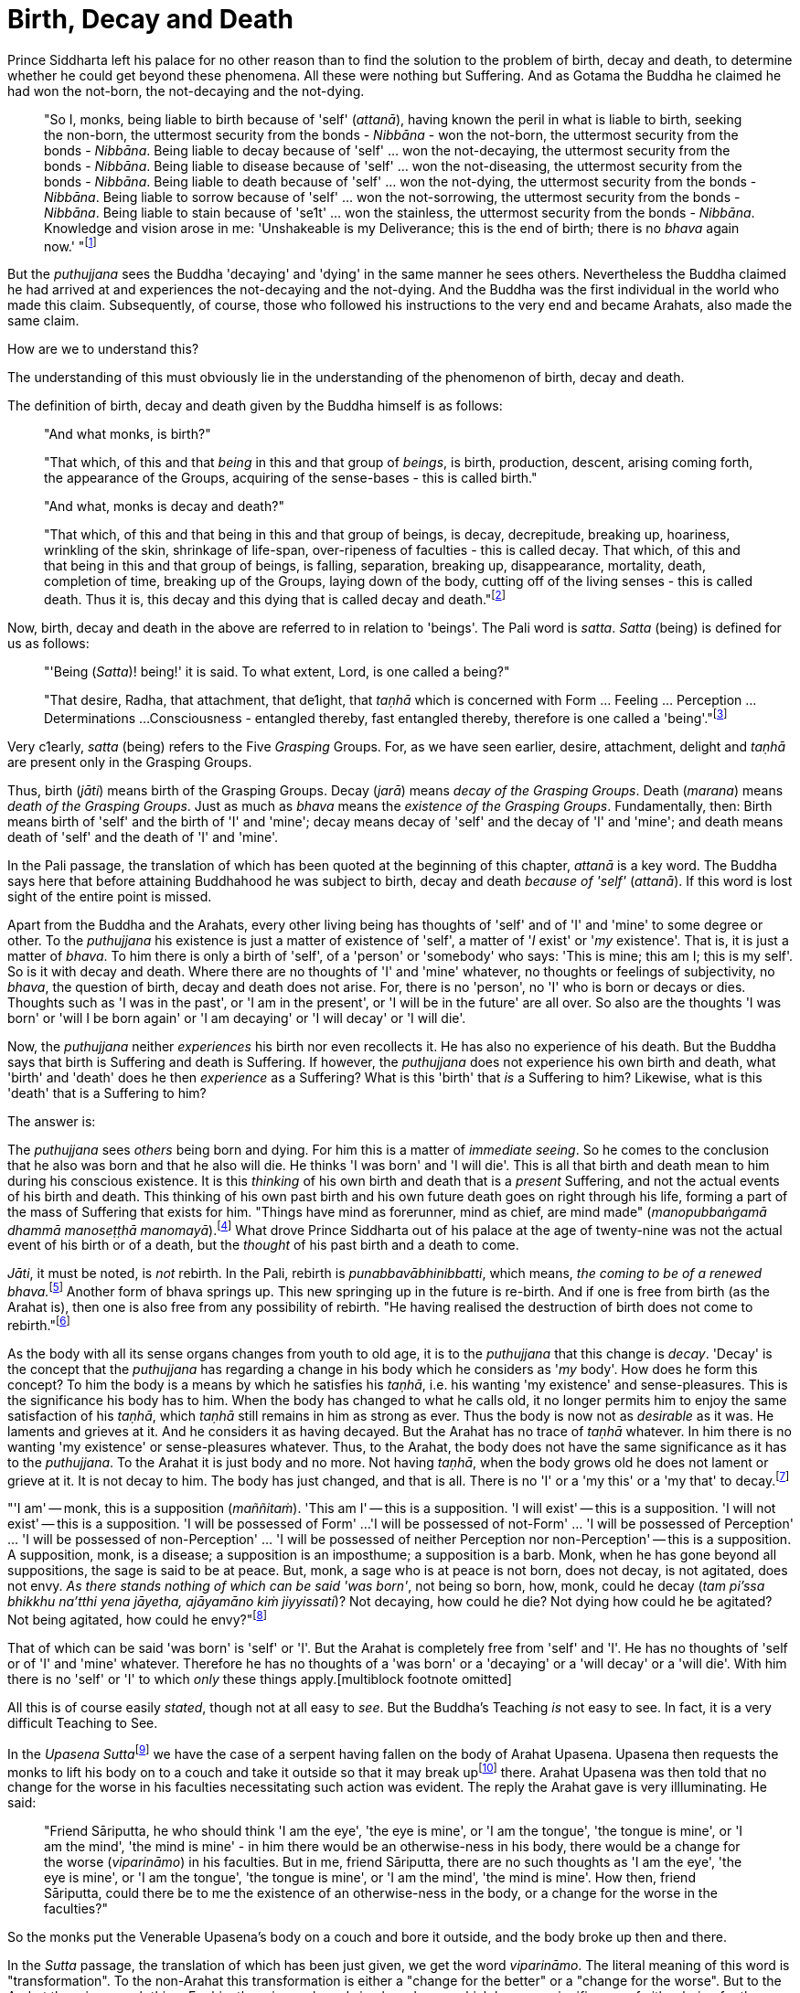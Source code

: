 [[birth-decay-and-death]]
= Birth, Decay and Death

Prince Siddharta left his palace for no other reason than to find the
solution to the problem of birth, decay and death, to determine whether
he could get beyond these phenomena. All these were nothing but
Suffering. And as Gotama the Buddha he claimed he had won the not-born,
the not-decaying and the not-dying.

____
"So I, monks, being liable to birth because of 'self' (__attanā__),
having known the peril in what is liable to birth, seeking the non-born,
the uttermost security from the bonds - _Nibbāna_ - won the not-born,
the uttermost security from the bonds - __Nibbāna__. Being liable to
decay because of 'self' ... won the not-decaying, the uttermost security
from the bonds - __Nibbāna__. Being liable to disease because of 'self'
... won the not-diseasing, the uttermost security from the bonds -
__Nibbāna__. Being liable to death because of 'self' ... won the
not-dying, the uttermost security from the bonds - __Nibbāna__. Being
liable to sorrow because of 'self' ... won the not-sorrowing, the
uttermost security from the bonds - __Nibbāna__. Being liable to stain
because of 'se1t' ... won the stainless, the uttermost security from the
bonds - __Nibbāna__. Knowledge and vision arose in me: 'Unshakeable is
my Deliverance; this is the end of birth; there is no _bhava_ again
now.' "footnote:[Majihima Nikāya 26.]
____

But the _puthujjana_ sees the Buddha 'decaying' and 'dying' in the same
manner he sees others. Nevertheless the Buddha claimed he had arrived at
and experiences the not-decaying and the not-dying. And the Buddha was
the first individual in the world who made this claim. Subsequently, of
course, those who followed his instructions to the very end and became
Arahats, also made the same claim.

How are we to understand this?

The understanding of this must obviously lie in the understanding of the
phenomenon of birth, decay and death.

The definition of birth, decay and death given by the Buddha himself is
as follows:

____
"And what monks, is birth?"

"That which, of this and that _being_ in this and that group of
__beings__, is birth, production, descent, arising coming forth, the
appearance of the Groups, acquiring of the sense-bases - this is called
birth."

"And what, monks is decay and death?"

"That which, of this and that being in this and that group of beings, is
decay, decrepitude, breaking up, hoariness, wrinkling of the skin,
shrinkage of life-span, over-ripeness of faculties - this is called
decay. That which, of this and that being in this and that group of
beings, is falling, separation, breaking up, disappearance, mortality,
death, completion of time, breaking up of the Groups, laying down of the
body, cutting off of the living senses - this is called death. Thus it
is, this decay and this dying that is called decay and
death."footnote:[Saṃyutta Nikāya II, Abhisamaya Saṃyutta, Buddha Vagga,
Sutta No. 2.]
____

Now, birth, decay and death in the above are referred to in relation to
'beings'. The Pali word is __satta__. _Satta_ (being) is defined for us
as follows:

____
"'Being (__Satta__)! being!' it is said. To what extent, Lord, is one
called a being?"

"That desire, Radha, that attachment, that de1ight, that _taṇhā_ which
is concerned with Form ... Feeling ... Perception ... Determinations ...
Consciousness - entangled thereby, fast entangled thereby, therefore is
one called a 'being'."footnote:[Saṃyutta Nikāya III, Rādha Saṃyutta,
Satta Sutta.]
____

Very c1early, _satta_ (being) refers to the Five _Grasping_ Groups. For,
as we have seen earlier, desire, attachment, delight and _taṇhā_ are
present only in the Grasping Groups.

Thus, birth (__jāti__) means birth of the Grasping Groups. Decay
(__jarā__) means __decay of the Grasping Groups__. Death (__marana__)
means __death of the Grasping Groups__. Just as much as _bhava_ means
the __existence of the Grasping Groups__. Fundamentally, then: Birth
means birth of 'self' and the birth of 'I' and 'mine'; decay means decay
of 'self' and the decay of 'I' and 'mine'; and death means death of
'self' and the death of 'I' and 'mine'.

In the Pali passage, the translation of which has been quoted at the
beginning of this chapter, _attanā_ is a key word. The Buddha says here
that before attaining Buddhahood he was subject to birth, decay and
death _because of 'self'_ (__attanā__). If this word is lost sight of
the entire point is missed.

Apart from the Buddha and the Arahats, every other living being has
thoughts of 'self' and of 'I' and 'mine' to some degree or other. To the
_puthujjana_ his existence is just a matter of existence of 'self', a
matter of '__I__ exist' or '__my__ existence'. That is, it is just a
matter of __bhava__. To him there is only a birth of 'self', of a
'person' or 'somebody' who says: 'This is mine; this am I; this is my
self'. So is it with decay and death. Where there are no thoughts of 'I'
and 'mine' whatever, no thoughts or feelings of subjectivity, no
__bhava__, the question of birth, decay and death does not arise. For,
there is no 'person', no 'I' who is born or decays or dies. Thoughts
such as 'I was in the past', or 'I am in the present', or 'I will be in
the future' are all over. So also are the thoughts 'I was born' or 'will
I be born again' or 'I am decaying' or 'I will decay' or 'I will die'.

Now, the _puthujjana_ neither _experiences_ his birth nor even
recollects it. He has also no experience of his death. But the Buddha
says that birth is Suffering and death is Suffering. If however, the
_puthujjana_ does not experience his own birth and death, what 'birth'
and 'death' does he then _experience_ as a Suffering? What is this
'birth' that _is_ a Suffering to him? Likewise, what is this 'death'
that is a Suffering to him?

The answer is:

The _puthujjana_ sees _others_ being born and dying. For him this is a
matter of __immediate seeing__. So he comes to the conclusion that he
also was born and that he also will die. He thinks 'I was born' and 'I
will die'. This is all that birth and death mean to him during his
conscious existence. It is this _thinking_ of his own birth and death
that is a _present_ Suffering, and not the actual events of his birth
and death. This thinking of his own past birth and his own future death
goes on right through his life, forming a part of the mass of Suffering
that exists for him. "Things have mind as forerunner, mind as chief, are
mind made" (__manopubbaṅgamā dhammā manoseṭṭhā
manomayā__).footnote:[__Dhammapada 1__. This verse in the _Dhammapada_
embraces in its orbit a far wider range than it is generally reckoned
to. Quite understandably it has been given first precedence in this
collection of verses in as much as the _Mūlapariyāya Sutta_ has been
given first precedence in the collection of medium length discourses
called the __Majjhima Nikāya__.] What drove Prince Siddharta out of his
palace at the age of twenty-nine was not the actual event of his birth
or of a death, but the _thought_ of his past birth and a death to come.

__Jāti__, it must be noted, is _not_ rebirth. In the Pali, rebirth is
__punabbavābhinibbatti__, which means, __the coming to be of a renewed
bhava.__footnote:[For example: _katam panāvuso āyatim
punabbhavābhinibbatti_ -- "How, friend, is there the coming to be of a
renewed __bhava__? __(Majjhima Nikāya 43)__. In the following _Sutta_
passage both _jāti_ and _punabbhavābhinibbatti_ appear: _āyatim
punabhhavābhinibbattiyā sati āyatiṁ jāti jarāmaranaṁ sokaparideve dukkha
domanassupāyāsā sambhavanti_ -- "There being in the future a coming to
be of a renewed __bhava__, there is in the future birth, decay, death,
sorrow, grief, suffering, lamentation and woe produced" (__Saṃyutta
Nikāya II, Abhisamaya Saṃyutta, Kaḷārakhattiya Vagga, Sutta No. 8__).]
Another form of bhava springs up. This new springing up in the future is
re-birth. And if one is free from birth (as the Arahat is), then one is
also free from any possibility of rebirth. "He having realised the
destruction of birth does not come to rebirth."footnote:[Itivuttaka
104.]

As the body with all its sense organs changes from youth to old age, it
is to the _puthujjana_ that this change is __decay__. 'Decay' is the
concept that the _puthujjana_ has regarding a change in his body which
he considers as '__my__ body'. How does he form this concept? To him the
body is a means by which he satisfies his __taṇhā__, i.e. his wanting
'my existence' and sense-pleasures. This is the significance his body
has to him. When the body has changed to what he calls old, it no longer
permits him to enjoy the same satisfaction of his __taṇhā__, which
_taṇhā_ still remains in him as strong as ever. Thus the body is now not
as _desirable_ as it was. He laments and grieves at it. And he considers
it as having decayed. But the Arahat has no trace of _taṇhā_ whatever.
In him there is no wanting 'my existence' or sense-pleasures whatever.
Thus, to the Arahat, the body does not have the same significance as it
has to the __puthujjana__. To the Arahat it is just body and no more.
Not having __taṇhā__, when the body grows old he does not lament or
grieve at it. It is not decay to him. The body has just changed, and
that is all. There is no 'I' or a 'my this' or a 'my that' to
decay.footnote:[A change in the body is considered or conceived of as a
change for the better or for the worse _only_ if it is considered as a
change in '__my__ body'. The same applies to Feeling, Perception,
Determinations and Consciousness. It is very important that this is
seen.]

"'I am' -- monk, this is a supposition (__maññitaṁ__). 'This am I' --
this is a supposition. 'I will exist' -- this is a supposition. 'I will
not exist' -- this is a supposition. 'I will be possessed of Form' ...
'I will be possessed of not-Form' ... 'I will be possessed of
Perception' ... 'I will be possessed of non-Perception' ... 'I will be
possessed of neither Perception nor non-Perception' -- this is a
supposition. A supposition, monk, is a disease; a supposition is an
imposthume; a supposition is a barb. Monk, when he has gone beyond all
suppositions, the sage is said to be at peace. But, monk, a sage who is
at peace is not born, does not decay, is not agitated, does not envy.
__As there stands nothing of which can be said 'was born'__, not being
so born, how, monk, could he decay (__tam pi'ssa bhikkhu na'tthi yena
jāyetha, ajāyamāno kiṁ jiyyissati__)? Not decaying, how could he die?
Not dying how could he be agitated? Not being agitated, how could he
envy?"footnote:[Majjhima Nikāya 140.]

That of which can be said 'was born' is 'self' or 'I'. But the Arahat is
completely free from 'self' and 'I'. He has no thoughts of 'self or of
'I' and 'mine' whatever. Therefore he has no thoughts of a 'was born' or
a 'decaying' or a 'will decay' or a 'will die'. With him there is no
'self' or 'I' to which _only_ these things
apply.[multiblock footnote omitted]

All this is of course easily __stated__, though not at all easy to
__see__. But the Buddha's Teaching _is_ not easy to see. In fact, it is
a very difficult Teaching to See.

In the __Upasena Sutta__footnote:[Saṃyutta Nikāya IV, Saḷāyatana
Saṃyutta, Migajāla Vagga, Sutta No. 7.] we have the case of a serpent
having fallen on the body of Arahat Upasena. Upasena then requests the
monks to lift his body on to a couch and take it outside so that it may
break upfootnote:[The body 'breaking up' refers to life ending.] there.
Arahat Upasena was then told that no change for the worse in his
faculties necessitating such action was evident. The reply the Arahat
gave is very illluminating. He said:

____
"Friend Sāriputta, he who should think 'I am the eye', 'the eye is
mine', or 'I am the tongue', 'the tongue is mine', or 'I am the mind',
'the mind is mine' - in him there would be an otherwise-ness in his
body, there would be a change for the worse (__viparināmo__) in his
faculties. But in me, friend Sāriputta, there are no such thoughts as 'I
am the eye', 'the eye is mine', or 'I am the tongue', 'the tongue is
mine', or 'I am the mind', 'the mind is mine'. How then, friend
Sāriputta, could there be to me the existence of an otherwise-ness in
the body, or a change for the worse in the faculties?"
____

So the monks put the Venerable Upasena's body on a couch and bore it
outside, and the body broke up then and there.

In the _Sutta_ passage, the translation of which has been just given, we
get the word __viparināmo__. The literal meaning of this word is
"transformation". To the non-Arahat this transformation is either a
"change for the better" or a "change for the worse". But to the Arahat
there is no such thing. For him there is purely and simply a change
which bears _no_ significance of either being for the better or for the
worse. This is the basic meaning of Arahat Upasena's reply.

The Buddha did not say that he _will_ be experiencing deathlessness
after his life is over and the body broken up. He said that he, likewise
the Arahats, _live experiencing_ deathlessness. Exhorting the five monks
at Benares (whom he first taught) to listen to him, he described himself
thus: "The Tathāgata, monks, is Arahat, is All Enlightened. Give ear,
monks. Deathlessness has been reached (__amatamadhigataṁ__). I will
intruct you."footnote:[Mahāvagga I, Pañcavaggiya Kathā.]
_Amatamadhigataṁ_ means "__gone__ to deathlessness" and _not_ "going to
deathlessness." It is something that _has happened_ or _has been
achieved_ "Having attained it and realised it" (__sacchikatvā
upasampajja__) the Arahat "lives experiencing it in the body" (__kāyena
ca phusitvā viharati__).

The Arahat has come to the cessation of birth, decay and death. He is
"entirely freed from birth, decay and death" -- __parimutto jātiyā jarā
maranena__.footnote:[Anguttara Nikāya I, Tika Nipāta, Devadtūta Vagga,
Sutta No. 8.] He "has done away with birth and death" --
__pahīnajātimarano__.footnote:[Anguttara Nikāya I, Tika Nipāta, Brāhmana
Vagga, Sutta No. 7.] He "has gone beyond birth and death" -- __jāti
marana maccagā__.footnote:[Itivuttaka 77.] He is one who "has arrived at
the destruction of birth" -- __jātikkhayaṁ patto__.footnote:[Itivuttaka
99.] He "has conquered death" -- __maranābhibhū__.footnote:[Theragāthā
1180.] To him applies: "Calm and unclouded, peaceful, freed of 1onging,
he hath crossed over birth and decay, I say" -- __santo vidhūmo anīgho
nirāso atāri so jātijaranti brūmī'ti__.footnote:[Anguttara Nikāya I,
Tika Nipāta, Devadūta Vagga, Sutta No. 2.] When Ananda attained at
Arahatship he said of himself, "Gone to the end of birth and death he
bears the final frame" -- __dhāreti antimaṁ dehaṁ
jātimaranapāragu__.footnote:[Theragāthā 1022.]

Again, the Buddha is the first human being in the world who overcame
death, though the greatest thinkers in the world have wondered how it
could ever be done. And the Buddha did not overcome death in the fashion
that everybody would imagine it should be done. That is by living for
ever. He did it by _removing_ that to which death __applies__. The
experience of the living Arahat is birthless, decayless and deathless,
because all subjectivity (i.e. everything that is to do with 'self' and
'I' and 'mine') to which alone birth, decay and death are applicable,
has been completely cut off never to arise again.

After all this subjectivity has been made extinct there yet remains life
for a while longer, which is the life of the Arahat. This the Buddha
describes as 'stuff remaining' (__upādisesa__). This too comes to an end
when the Arahat's life span is over and the body breaks up. But the
ending of the Arahat's life is not to be called 'death'. About
_upādisesa_ we shall speak more later.

With anybody other than an Arahat questions pertaining to 'after death'
(__parammaranā__) are relevant. What happens to the being (__satta__)
when the body breaks up after death (__kāyassa bhedā parammaranā__) is a
relevant question. But such a question is not relevant to the Arahat.
With the Arahat there is no question of death, hence no question of
after death. For the Arahat there is only a breaking up of the body
(__kāyassa bhedā__) which happens with the Arahat's life coming to an
end (__jīvita pariyādānā__). That is all. As we have said earlier, with
the Arahat there is no 'person' existing. There is only a certain
experience going on.

Does the Tathagata exist after death? Does the Tathagata not exist after
death? Does the Tathagata both exist and not exist after death? Does the
Tathagata neither exist nor not exist after death?

The Buddha does not give replies to these questions either in the
affirmative or in the negative. For this reason it must not be thought
that there is something very mysterious about them or that there is
something unrevealed by the Buddha here. He teaches that these questions
_do not apply_ (__na upeti__). Why so? Because, in relation to the
Buddha, there is _no_ 'person' or 'being' or 'somebody' who says 'I' and
'mine' existing _to whom_ they can apply. Thus there is no death
applicable to the Buddha. Hence questions pertaining to 'after death' do
not apply.

The Buddha on one occasion so admonished Vacchagotta when the latter
asked these questions. Vacchagotta then proclaimed that he was at a loss
on this point, that he was bewildered, and what is more, that that
measure of satisfaction he had had from former conversation with the
Buddha -- even that he had now lost! At which the Buddha informed
Vacchagotta that he _ought_ to be at a loss, that he _ought_ to be
bewildered, which only means that the uninstructed _puthujjana_ _ought_
to be at a loss in understanding the Buddha's Teaching.

____
"You ought to be at a loss, Vaccha, you ought to be bewildered. For,
Vaccha, this Dhamma is deep, difficult to see, difficult to understand,
peaceful, excellent, beyond dialectic, subtle, intelligible to the
wise."footnote:[MN 72.]
____

This particular Discourse to Vacchagotta is well worth a careful study.
The burning flame that is brought in as a simile is to denote the
'person' (__sakkāya__). Just as the flame burns and exists by taking up
dried leaves and sticks (__tiṇakaṭṭhupādānaṁ__), so does the 'person'
exist by Grasping. And just as the flame will become extinct
(__nibbāyeyya__) when there is no more taking up of dried leaves and
sticks, so does the 'person' become extinct when the Grasping ceases.
What would remain is that which we referred to as the 'stuff remaining'
and designated as Arahat. In as much as there is now no flame to go
east, west, north, south or anywhere else, with regard to the Arahat
there is no 'person' to die, and hence no 'person' to arise after death.

The _puthujjana_ looks upon the Arahat as he would look upon himself.
That is as a __sakkāya__, a 'self', a 'person' who says 'I' and 'mine'.
Thus viewing he puts these questions. The _puthujjana_ being a Five
_Grasping_ Groups (which essentially means having thoughts of
subjectivity, of 'I' and 'mine') thinks that the Arahat is also a Five
_Grasping_ Groups. He does not know that _all_ Grasping is extinct in
the Arahat, that the Arahat "has laid down all Grasping" --
__sabbupādānapariyādāna__,footnote:[Saṃyutta Nikāya IV, Saḷayatana
Saṃyutta, Avijja Vagga, Sutta No. 10.] that the Arahat "has destroyed
all Grasping" -- __sabbupādānakkhayaṁ__.footnote:[Udāna, Nanda Vagga,
Sutta No. 10.] He does not see that the Arahat "by the destruction,
dispassion, cessation, giving up, casting out all suppositions, all
standpoints, all latent conceits of 'I' and 'mine', is freed without
Grasping".footnote:[Majjhima Nikāya 72.] _When the Arahat is asked
questions about himself on the basis of things not applicable to him,
what other reply can he give than saying that those questions about him
do not apply to him?_

"Even so, great king, _that_ Form ... _that_ Feeling ... _that_
Perception ... _those_ Determinations ... _that_ Consciousness by which
one discerning the Tathagata might discern him -- _that_ Form ... _that_
Feeling ... _that_ Perception ... _those_ Determinations ... _that_
Consciousness has been got rid of, cut off at the root, made like a
palm-tree stump that can come to no further existence and is not liable
to rise again in the future. Freed from reckoning as Consciousness is
the Tathagata, great king. He is deep, immeasurable, unfathomable as is
the great ocean. To say, 'The Tathagata exists after death', does not
app1y. To say, 'The Tathagata does not exist after death', does not
apply. To say, 'The Tathagata does exist and does not exist after
death', does not apply. To say, 'The Tathagata neither exists nor does
not exist after death', does not apply".footnote:[SN IV, Avyākata
Saṃyutta, Khemātherī Sutta]

The Groups of Form, Feeling, Perception, Determinations and
Consciousness which have been cut off at the root never to arise again
are the _Grasping_ Groups of Fonn, Feeling, Perception.

Determinations and Consciousness. And birth, decay and death apply only
to the Grasping Groups, because an 'I' or a 'self', to which only birth,
decay and death are applicab1e, is present only if there is Grasping.
When Grasping is extinct, all such subjectivity is extinct. What then
remains is a residual _Not-Grasping_ Five Groups to which birth, decay
and death do not apply. "This is deathlessness, that is to say, the
deliverance of the mind from Grasping" -- __etaṁ amataṁ yadidaṁ anupādā
cittassa vimokkho__.footnote:[Majjhima Nikāya 106.]

The King Pasenadi asks the Buddha, "To the born is there any other than
decay and death?" To which the Buddha replies, "To the born, great king,
there is none other than decay and death. Great king, were there eminent
nobles, prosperous, owning great treasure, great wealth, large hoards of
gold and silver, immense means, abundant supplies of goods and corn --
to them who are born there is none other than decay and death. Great
king, were there eminent brahmins ... Great king, were there eminent
householders, prosperous, owning great treasure, great wealth, large
hoards of gold and silver, immense means, abundant supplies of goods and
corn -- to them who are born there is none other than decay and death.
Great king, were there monks who are Arahat, have destroyed the cankers,
have finished, done what was to be done, laid down the burden, won the
highest good, completely destroyed the fetter of __bhava__, freed by
right insight -- to them there is a breaking up of the body, a laying
down of it."footnote:[SN I, Kosala Saṃyutta, Bandhana Vagga, Sutta No.
3]

In the above reply the Buddha teaches that birth, decay and death are
applicable to the nobles, brahmins, etc. But when it comes to the
Arahat, birth, decay and death do not apply.

If the point that has been discussed in this chapter is missed the
uniqueness of the Buddha's Teaching is also missed. The Buddha's
Teaching is to be experienced here and now, in this life -- all of it,
from beginning to end. Decaylessness and deathlessness are also to be
experienced hene and now.
